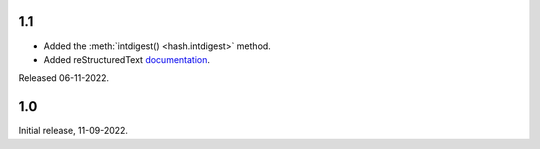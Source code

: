 1.1
---

- Added the :meth:`intdigest() <hash.intdigest>` method.
- Added reStructuredText `documentation`__.

__ https://dnicolodi.github.io/python-siphash24/

Released 06-11-2022.


1.0
---

Initial release, 11-09-2022.
